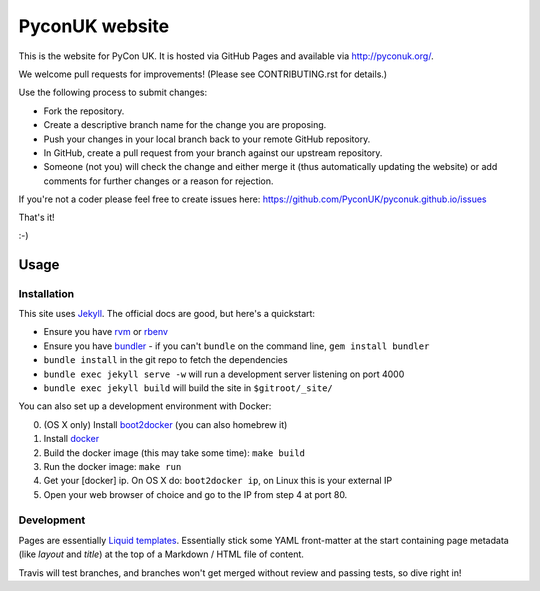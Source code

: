 PyconUK website
===============

.. image:: https://travis-ci.org/PyconUK/pyconuk.github.io.svg?branch=master
       :target: https://travis-ci.org/PyconUK/pyconuk.github.io

This is the website for PyCon UK. It is hosted via GitHub Pages and available via http://pyconuk.org/.

We welcome pull requests for improvements! (Please see CONTRIBUTING.rst for details.)

Use the following process to submit changes:

* Fork the repository.
* Create a descriptive branch name for the change you are proposing.
* Push your changes in your local branch back to your remote GitHub repository.
* In GitHub, create a pull request from your branch against our upstream repository.
* Someone (not you) will check the change and either merge it (thus automatically updating the website) or add comments for further changes or a reason for rejection.

If you're not a coder please feel free to create issues here: https://github.com/PyconUK/pyconuk.github.io/issues

That's it!

:-)

Usage
-----

Installation
~~~~~~~~~~~~
This site uses Jekyll_. The official docs are good, but here's a quickstart:

* Ensure you have rvm_ or rbenv_
* Ensure you have bundler_ - if you can't ``bundle`` on the command line, ``gem install bundler``
* ``bundle install`` in the git repo to fetch the dependencies
* ``bundle exec jekyll serve -w`` will run a development server listening on port 4000
* ``bundle exec jekyll build`` will build the site in ``$gitroot/_site/``

You can also set up a development environment with Docker:

0. (OS X only) Install boot2docker_ (you can also homebrew it)
1. Install docker_
2. Build the docker image (this may take some time): ``make build``
3. Run the docker image: ``make run``
4. Get your [docker] ip. On OS X do: ``boot2docker ip``, on Linux this is your external IP
5. Open your web browser of choice and go to the IP from step 4 at port 80.


Development
~~~~~~~~~~~
Pages are essentially `Liquid templates`_. Essentially stick some YAML front-matter at the start containing page metadata (like `layout` and `title`) at the top of a Markdown / HTML file of content.

Travis will test branches, and branches won't get merged without review and passing tests, so dive right in!

.. _Jekyll: http://jekyllrb.com/
.. _rvm: https://rvm.io/
.. _rbenv: http://rbenv.org/
.. _bundler: http://bundler.io/
.. _boot2docker: http://docs.docker.com/installation/mac/
.. _docker: https://docs.docker.com/installation/#installation
.. _Liquid templates: http://jekyllrb.com/docs/templates/
